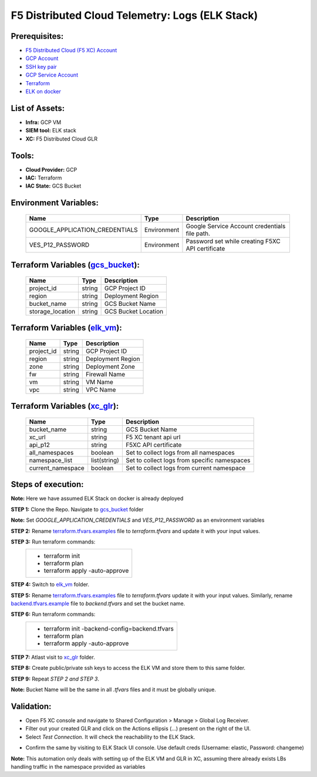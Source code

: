 F5 Distributed Cloud Telemetry: Logs (ELK Stack) 
#########################################################

Prerequisites:
--------------

-  `F5 Distributed Cloud (F5 XC) Account <https://console.ves.volterra.io/signup/usage_plan>`__
-  `GCP Account <https://cloud.google.com/docs/get-started>`__
-  `SSH key pair <https://cloud.google.com/compute/docs/connect/create-ssh-keys>`__
-  `GCP Service Account <https://community.f5.com/kb/technicalarticles/creating-a-credential-in-f5-distributed-cloud-for-gcp/298290>`__
-  `Terraform <https://developer.hashicorp.com/terraform/tutorials/aws-get-started/install-cli>`__
-  `ELK on docker <https://github.com/deviantony/docker-elk>`__


List of Assets:
----------------

-  **Infra:** GCP VM
-  **SIEM tool:** ELK stack
-  **XC:** F5 Distributed Cloud GLR


Tools:
------

-  **Cloud Provider:** GCP
-  **IAC:** Terraform
-  **IAC State:** GCS Bucket


Environment Variables:
----------------------


   +------------------------------------------+--------------+------------------------------------------------------+
   |         **Name**                         |  **Type**    |      **Description**                                 |
   +==========================================+==============+======================================================+
   | GOOGLE_APPLICATION_CREDENTIALS           | Environment  | Google Service Account credentials file path.        |
   +------------------------------------------+--------------+------------------------------------------------------+
   | VES_P12_PASSWORD                         | Environment  | Password set while creating F5XC API certificate     |
   +------------------------------------------+--------------+------------------------------------------------------+


Terraform Variables (`gcs_bucket <https://github.com/f5devcentral/f5-xc-terraform-examples/tree/main/telemetry/f5-xc-telemetry-elk/logs/gcs_bucket/terraform.tfvars.examples>`__):
----------------------------------------

   +------------------------------------------+--------------+------------------------------------------------------+
   |         **Name**                         |  **Type**    |      **Description**                                 |
   +==========================================+==============+======================================================+
   | project_id                               |    string    | GCP Project ID                                       |
   +------------------------------------------+--------------+------------------------------------------------------+
   | region                                   |    string    | Deployment Region                                    |
   +------------------------------------------+--------------+------------------------------------------------------+
   | bucket_name                              |    string    | GCS Bucket Name                                      |
   +------------------------------------------+--------------+------------------------------------------------------+
   | storage_location                         |    string    | GCS Bucket Location                                  |
   +------------------------------------------+--------------+------------------------------------------------------+ 


Terraform Variables (`elk_vm <https://github.com/f5devcentral/f5-xc-terraform-examples/tree/main/telemetry/f5-xc-telemetry-elk/logs/elk_vm/terraform.tfvars.examples>`__):
------------------------------------

   +------------------------------------------+--------------+------------------------------------------------------+
   |         **Name**                         |  **Type**    |      **Description**                                 |
   +==========================================+==============+======================================================+
   | project_id                               |    string    | GCP Project ID                                       |
   +------------------------------------------+--------------+------------------------------------------------------+
   | region                                   |    string    | Deployment Region                                    |
   +------------------------------------------+--------------+------------------------------------------------------+
   | zone                                     |    string    | Deployment Zone                                      |
   +------------------------------------------+--------------+------------------------------------------------------+
   | fw                                       |    string    | Firewall Name                                        |
   +------------------------------------------+--------------+------------------------------------------------------+ 
   | vm                                       |    string    | VM Name                                              |
   +------------------------------------------+--------------+------------------------------------------------------+
   | vpc                                      |    string    | VPC Name                                             |
   +------------------------------------------+--------------+------------------------------------------------------+ 


Terraform Variables (`xc_glr <https://github.com/f5devcentral/f5-xc-terraform-examples/tree/main/telemetry/f5-xc-telemetry-elk/logs/xc_glr/terraform.tfvars.examples>`__):
-----------------------------------

   +------------------------------------------+--------------+------------------------------------------------------+
   |         **Name**                         |  **Type**    |      **Description**                                 |
   +==========================================+==============+======================================================+
   | bucket_name                              |    string    | GCS Bucket Name                                      |
   +------------------------------------------+--------------+------------------------------------------------------+
   | xc_url                                   |    string    | F5 XC tenant api url                                 |
   +------------------------------------------+--------------+------------------------------------------------------+
   | api_p12                                  |    string    | F5XC API certificate                                 |
   +------------------------------------------+--------------+------------------------------------------------------+
   | all_namespaces                           |    boolean   | Set to collect logs from all namespaces              |
   +------------------------------------------+--------------+------------------------------------------------------+ 
   | namespace_list                           | list(string) | Set to collect logs from specific namespaces         |
   +------------------------------------------+--------------+------------------------------------------------------+
   | current_namespace                        |   boolean    | Set to collect logs from current namespace           |
   +------------------------------------------+--------------+------------------------------------------------------+ 


Steps of execution:
-------------------

**Note:** Here we have assumed ELK Stack on docker is already deployed

**STEP 1:** Clone the Repo. Navigate to `gcs_bucket <https://github.com/f5devcentral/f5-xc-terraform-examples/tree/main/telemetry/f5-xc-telemetry-elk/logs/gcs_bucket>`__ folder

**Note:** Set `GOOGLE_APPLICATION_CREDENTIALS` and `VES_P12_PASSWORD` as an environment variables

**STEP 2:** Rename `terraform.tfvars.examples <https://github.com/f5devcentral/f5-xc-terraform-examples/tree/main/telemetry/f5-xc-telemetry-elk/logs/gcs_bucket/terraform.tfvars.examples>`__ file to `terraform.tfvars` and update it with your input values.

**STEP 3:** Run terraform commands:
   +----------------------------------------------------------------------------------------------------------------+
   |        - terraform init                                                                                        |
   |        - terraform plan                                                                                        |
   |        - terraform apply -auto-approve                                                                         |
   +----------------------------------------------------------------------------------------------------------------+

**STEP 4:** Switch to `elk_vm <https://github.com/f5devcentral/f5-xc-terraform-examples/tree/main/telemetry/f5-xc-telemetry-elk/logs/elk_vm>`__ folder.

**STEP 5:** Rename `terraform.tfvars.examples <https://github.com/f5devcentral/f5-xc-terraform-examples/tree/main/telemetry/f5-xc-telemetry-elk/logs/elk_vm/terraform.tfvars.examples>`__ file to `terraform.tfvars` update it with your input values. Similarly, rename `backend.tfvars.example <https://github.com/f5devcentral/f5-xc-terraform-examples/tree/main/telemetry/f5-xc-telemetry-elk/logs/elk_vm/backend.tfvars.example>`__ file to `backend.tfvars` and set the bucket name.

**STEP 6:** Run terraform commands:
   +----------------------------------------------------------------------------------------------------------------+
   |        - terraform init -backend-config=backend.tfvars                                                         |
   |        - terraform plan                                                                                        |
   |        - terraform apply -auto-approve                                                                         |
   +----------------------------------------------------------------------------------------------------------------+

**STEP 7:** Atlast visit to `xc_glr <https://github.com/f5devcentral/f5-xc-terraform-examples/tree/main/telemetry/f5-xc-telemetry-elk/logs/xc_glr>`__ folder.

**STEP 8:** Create public/private ssh keys to access the ELK VM and store them to this same folder.

**STEP 9:** Repeat `STEP 2 and STEP 3`.

**Note:** Bucket Name will be the same in all `.tfvars` files and it must be globally unique.


Validation:
------------

- Open F5 XC console and navigate to Shared Configuration > Manage > Global Log Receiver.

- Filter out your created GLR and click on the Actions ellipsis (...) present on the right of the UI.

- Select `Test Connection`. It will check the reachability to the ELK Stack.

.. image:: ./assets/test_connection_glr.png

- Confirm the same by visiting to ELK Stack UI console. Use default creds (Username: elastic, Password: changeme)

.. image:: ./assets/test_connection_elk.png

**Note:** This automation only deals with setting up of the ELK VM and GLR in XC, assuming there already exists LBs handling traffic in the namespace provided as variables

